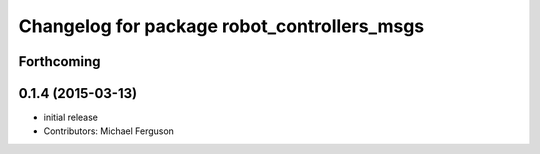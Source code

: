 ^^^^^^^^^^^^^^^^^^^^^^^^^^^^^^^^^^^^^^^^^^^^
Changelog for package robot_controllers_msgs
^^^^^^^^^^^^^^^^^^^^^^^^^^^^^^^^^^^^^^^^^^^^

Forthcoming
-----------

0.1.4 (2015-03-13)
------------------
* initial release
* Contributors: Michael Ferguson
